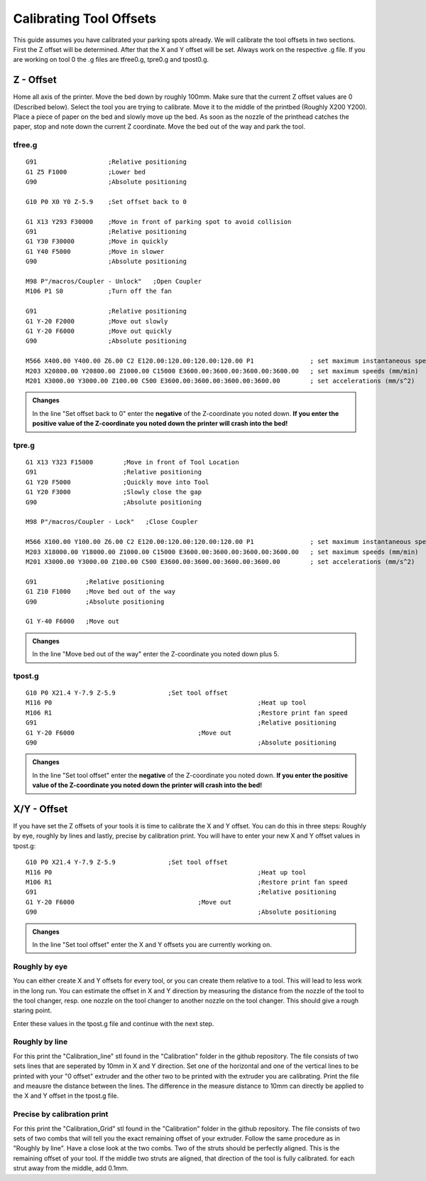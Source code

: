 ################################
Calibrating Tool Offsets
################################

This guide assumes you have calibrated your parking spots already. We will calibrate the tool offsets in two sections. First the Z offset will be determined. After that the X and Y offset will be set. Always work on the respective .g file. If you are working on tool 0 the .g files are tfree0.g, tpre0.g and tpost0.g.

Z - Offset
================

Home all axis of the printer. Move the bed down by roughly 100mm. Make sure that the current Z offset values are 0 (Described below). Select the tool you are trying to calibrate.
Move it to the middle of the printbed (Roughly X200 Y200). Place a piece of paper on the bed and slowly move up the bed. As soon as the nozzle of the printhead catches the paper, stop and note down the current Z coordinate. Move the bed out of the way and park the tool.

tfree.g
^^^^^^^^

::

  
  G91                   ;Relative positioning
  G1 Z5 F1000           ;Lower bed
  G90                   ;Absolute positioning

  G10 P0 X0 Y0 Z-5.9    ;Set offset back to 0

  G1 X13 Y293 F30000    ;Move in front of parking spot to avoid collision
  G91                   ;Relative positioning
  G1 Y30 F30000         ;Move in quickly
  G1 Y40 F5000          ;Move in slower
  G90                   ;Absolute positioning

  M98 P"/macros/Coupler - Unlock"   ;Open Coupler
  M106 P1 S0            ;Turn off the fan

  G91                   ;Relative positioning
  G1 Y-20 F2000         ;Move out slowly
  G1 Y-20 F6000         ;Move out quickly
  G90                   ;Absolute positioning

  M566 X400.00 Y400.00 Z6.00 C2 E120.00:120.00:120.00:120.00 P1               ; set maximum instantaneous speed changes (mm/min)
  M203 X20800.00 Y20800.00 Z1000.00 C15000 E3600.00:3600.00:3600.00:3600.00   ; set maximum speeds (mm/min)
  M201 X3000.00 Y3000.00 Z100.00 C500 E3600.00:3600.00:3600.00:3600.00        ; set accelerations (mm/s^2)

.. admonition:: Changes

   In the line "Set offset back to 0" enter the **negative** of the Z-coordinate you noted down. **If you enter the positive value of the Z-coordinate you noted down the printer will crash into the bed!**

tpre.g
^^^^^^^^

::

  G1 X13 Y323 F15000        ;Move in front of Tool Location
  G91                       ;Relative positioning
  G1 Y20 F5000              ;Quickly move into Tool
  G1 Y20 F3000              ;Slowly close the gap
  G90                       ;Absolute positioning

  M98 P"/macros/Coupler - Lock"   ;Close Coupler

  M566 X100.00 Y100.00 Z6.00 C2 E120.00:120.00:120.00:120.00 P1               ; set maximum instantaneous speed changes (mm/min)
  M203 X18000.00 Y18000.00 Z1000.00 C15000 E3600.00:3600.00:3600.00:3600.00   ; set maximum speeds (mm/min)
  M201 X3000.00 Y3000.00 Z100.00 C500 E3600.00:3600.00:3600.00:3600.00        ; set accelerations (mm/s^2)

  G91             ;Relative positioning
  G1 Z10 F1000    ;Move bed out of the way
  G90             ;Absolute positioning

  G1 Y-40 F6000   ;Move out

.. admonition:: Changes

   In the line "Move bed out of the way" enter the Z-coordinate you noted down plus 5.
 
tpost.g
^^^^^^^^

::

  G10 P0 X21.4 Y-7.9 Z-5.9		;Set tool offset
  M116 P0							;Heat up tool
  M106 R1							;Restore print fan speed
  G91								;Relative positioning
  G1 Y-20 F6000					;Move out
  G90								;Absolute positioning   

.. admonition:: Changes

   In the line "Set tool offset" enter the **negative** of the Z-coordinate you noted down. **If you enter the positive value of the Z-coordinate you noted down the printer will crash into the bed!**
   


X/Y - Offset
================

If you have set the Z offsets of your tools it is time to calibrate the X and Y offset. You can do this in three steps: Roughly by eye, roughly by lines and lastly, precise by calibration print. You will have to enter your new X and Y offset values in tpost.g:

::

  G10 P0 X21.4 Y-7.9 Z-5.9		;Set tool offset
  M116 P0							;Heat up tool
  M106 R1							;Restore print fan speed
  G91								;Relative positioning
  G1 Y-20 F6000					;Move out
  G90								;Absolute positioning   

.. admonition:: Changes

   In the line "Set tool offset" enter the X and Y offsets you are currently working on.

Roughly by eye
^^^^^^^^^^^^^^^^

You can either create X and Y offsets for every tool, or you can create them relative to a tool. This will lead to less work in the long run. You can estimate the offset in X and Y direction by measuring the distance from the nozzle of the tool to the tool changer, resp. one nozzle on the tool changer to another nozzle on the tool changer. This should give a rough staring point.

Enter these values in the tpost.g file and continue with the next step.

Roughly by line
^^^^^^^^^^^^^^^^

For this print the "Calibration_line" stl found in the "Calibration" folder in the github repository. The file consists of two sets lines that are seperated by 10mm in X and Y direction. Set one of the horizontal and one of the vertical lines to be printed with your "0 offset" extruder and the other two to be printed with the extruder you are calibrating. Print the file and meausre the distance between the lines. The difference in the measure distance to 10mm can directly be applied to the X and Y offset in the tpost.g file.

Precise by calibration print
^^^^^^^^^^^^^^^^^^^^^^^^^^^^

For this print the "Calibration_Grid" stl found in the "Calibration" folder in the github repository. The file consists of two sets of two combs that will tell you the exact remaining offset of your extruder. Follow the same procedure as in "Roughly by line". Have a close look at the two combs. Two of the struts should be perfectly aligned. This is the remaining offset of your tool. If the middle two struts are aligned, that direction of the tool is fully calibrated. for each strut away from the middle, add 0.1mm.
